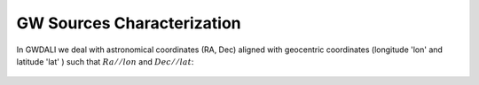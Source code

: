 =================================  
GW Sources Characterization
=================================
In GWDALI we deal with astronomical coordinates (RA, Dec) aligned with geocentric coordinates (longitude 'lon' and latitude 'lat' ) such that :math:`Ra//lon` and :math:`Dec//lat`:

.. figure:: ./geo_coords.png
   :alt: Source Coordinates
   :align: center
   :scale: 80%
